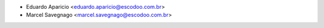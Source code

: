 * Eduardo Aparicio <eduardo.aparicio@escodoo.com.br>
* Marcel Savegnago <marcel.savegnago@escodoo.com.br>
